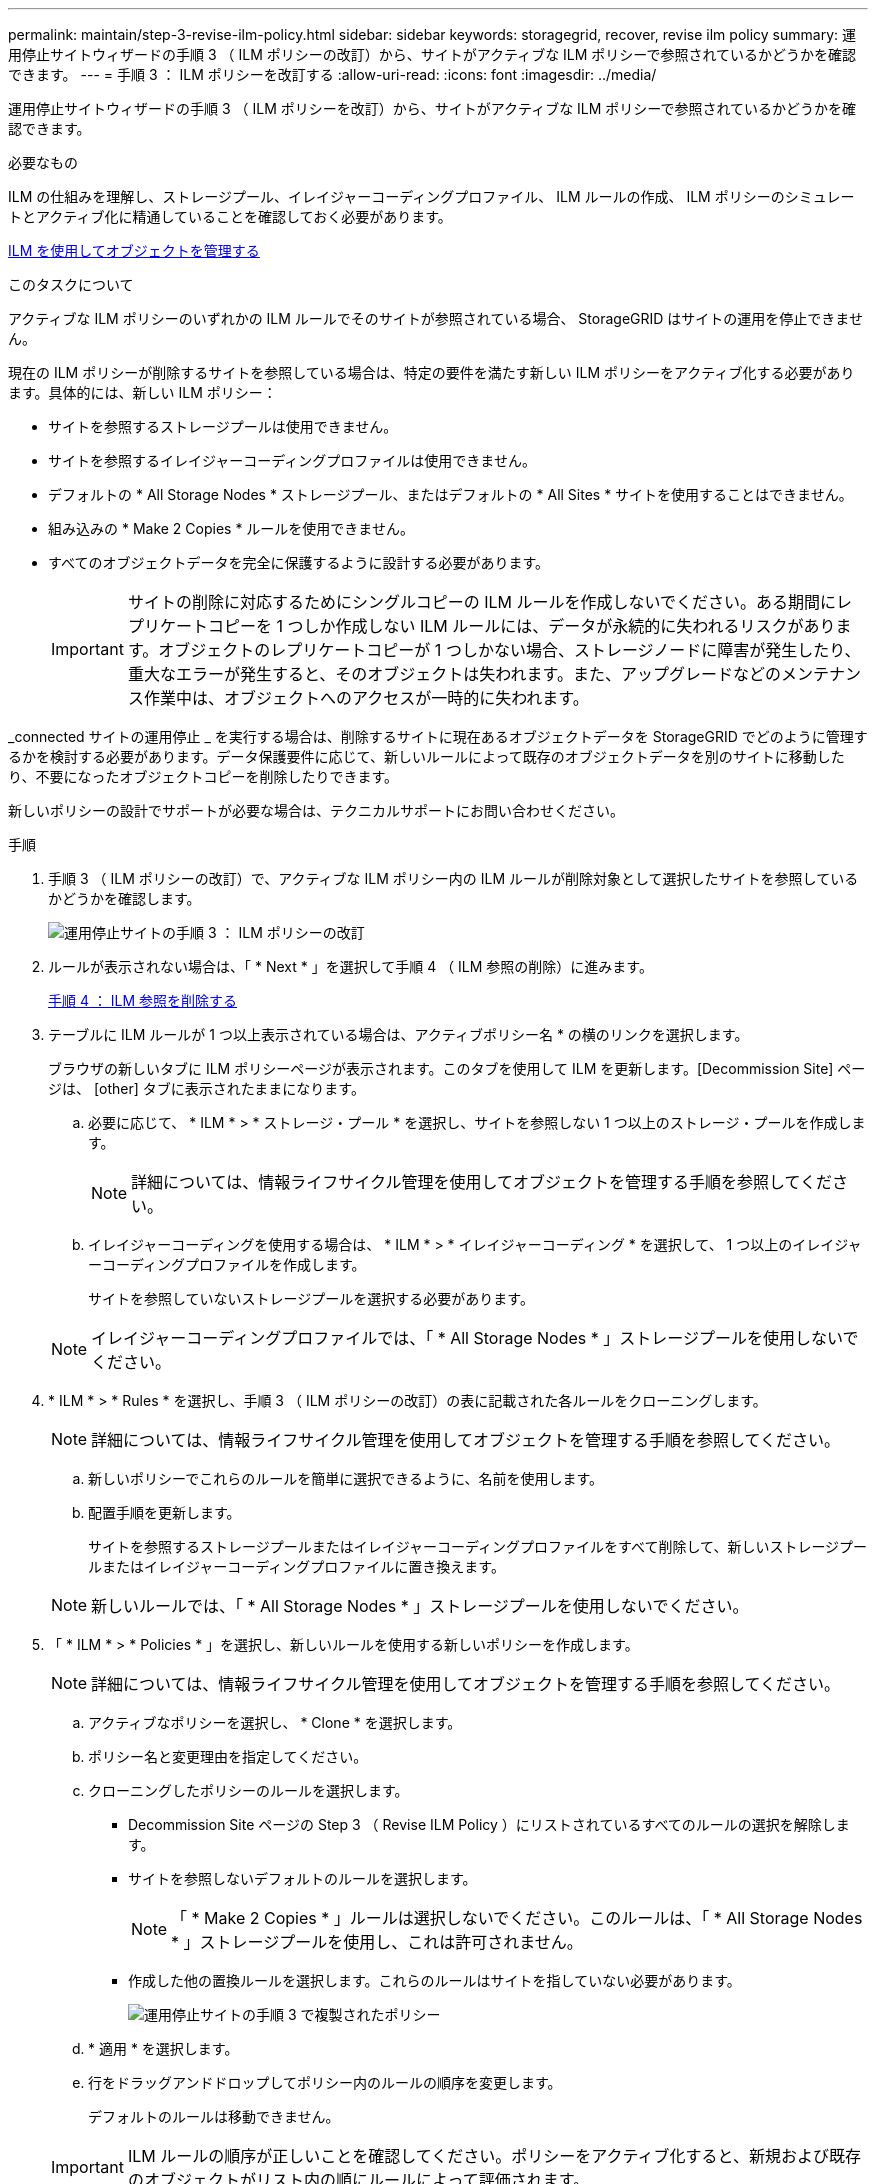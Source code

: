 ---
permalink: maintain/step-3-revise-ilm-policy.html 
sidebar: sidebar 
keywords: storagegrid, recover, revise ilm policy 
summary: 運用停止サイトウィザードの手順 3 （ ILM ポリシーの改訂）から、サイトがアクティブな ILM ポリシーで参照されているかどうかを確認できます。 
---
= 手順 3 ： ILM ポリシーを改訂する
:allow-uri-read: 
:icons: font
:imagesdir: ../media/


[role="lead"]
運用停止サイトウィザードの手順 3 （ ILM ポリシーを改訂）から、サイトがアクティブな ILM ポリシーで参照されているかどうかを確認できます。

.必要なもの
ILM の仕組みを理解し、ストレージプール、イレイジャーコーディングプロファイル、 ILM ルールの作成、 ILM ポリシーのシミュレートとアクティブ化に精通していることを確認しておく必要があります。

xref:../ilm/index.adoc[ILM を使用してオブジェクトを管理する]

.このタスクについて
アクティブな ILM ポリシーのいずれかの ILM ルールでそのサイトが参照されている場合、 StorageGRID はサイトの運用を停止できません。

現在の ILM ポリシーが削除するサイトを参照している場合は、特定の要件を満たす新しい ILM ポリシーをアクティブ化する必要があります。具体的には、新しい ILM ポリシー：

* サイトを参照するストレージプールは使用できません。
* サイトを参照するイレイジャーコーディングプロファイルは使用できません。
* デフォルトの * All Storage Nodes * ストレージプール、またはデフォルトの * All Sites * サイトを使用することはできません。
* 組み込みの * Make 2 Copies * ルールを使用できません。
* すべてのオブジェクトデータを完全に保護するように設計する必要があります。
+

IMPORTANT: サイトの削除に対応するためにシングルコピーの ILM ルールを作成しないでください。ある期間にレプリケートコピーを 1 つしか作成しない ILM ルールには、データが永続的に失われるリスクがあります。オブジェクトのレプリケートコピーが 1 つしかない場合、ストレージノードに障害が発生したり、重大なエラーが発生すると、そのオブジェクトは失われます。また、アップグレードなどのメンテナンス作業中は、オブジェクトへのアクセスが一時的に失われます。



_connected サイトの運用停止 _ を実行する場合は、削除するサイトに現在あるオブジェクトデータを StorageGRID でどのように管理するかを検討する必要があります。データ保護要件に応じて、新しいルールによって既存のオブジェクトデータを別のサイトに移動したり、不要になったオブジェクトコピーを削除したりできます。

新しいポリシーの設計でサポートが必要な場合は、テクニカルサポートにお問い合わせください。

.手順
. 手順 3 （ ILM ポリシーの改訂）で、アクティブな ILM ポリシー内の ILM ルールが削除対象として選択したサイトを参照しているかどうかを確認します。
+
image::../media/decommission_site_step_3_revise_ilm_policy.png[運用停止サイトの手順 3 ： ILM ポリシーの改訂]

. ルールが表示されない場合は、「 * Next * 」を選択して手順 4 （ ILM 参照の削除）に進みます。
+
xref:step-4-remove-ilm-references.adoc[手順 4 ： ILM 参照を削除する]

. テーブルに ILM ルールが 1 つ以上表示されている場合は、アクティブポリシー名 * の横のリンクを選択します。
+
ブラウザの新しいタブに ILM ポリシーページが表示されます。このタブを使用して ILM を更新します。[Decommission Site] ページは、 [other] タブに表示されたままになります。

+
.. 必要に応じて、 * ILM * > * ストレージ・プール * を選択し、サイトを参照しない 1 つ以上のストレージ・プールを作成します。
+

NOTE: 詳細については、情報ライフサイクル管理を使用してオブジェクトを管理する手順を参照してください。

.. イレイジャーコーディングを使用する場合は、 * ILM * > * イレイジャーコーディング * を選択して、 1 つ以上のイレイジャーコーディングプロファイルを作成します。
+
サイトを参照していないストレージプールを選択する必要があります。

+

NOTE: イレイジャーコーディングプロファイルでは、「 * All Storage Nodes * 」ストレージプールを使用しないでください。



. * ILM * > * Rules * を選択し、手順 3 （ ILM ポリシーの改訂）の表に記載された各ルールをクローニングします。
+

NOTE: 詳細については、情報ライフサイクル管理を使用してオブジェクトを管理する手順を参照してください。

+
.. 新しいポリシーでこれらのルールを簡単に選択できるように、名前を使用します。
.. 配置手順を更新します。
+
サイトを参照するストレージプールまたはイレイジャーコーディングプロファイルをすべて削除して、新しいストレージプールまたはイレイジャーコーディングプロファイルに置き換えます。

+

NOTE: 新しいルールでは、「 * All Storage Nodes * 」ストレージプールを使用しないでください。



. 「 * ILM * > * Policies * 」を選択し、新しいルールを使用する新しいポリシーを作成します。
+

NOTE: 詳細については、情報ライフサイクル管理を使用してオブジェクトを管理する手順を参照してください。

+
.. アクティブなポリシーを選択し、 * Clone * を選択します。
.. ポリシー名と変更理由を指定してください。
.. クローニングしたポリシーのルールを選択します。
+
*** Decommission Site ページの Step 3 （ Revise ILM Policy ）にリストされているすべてのルールの選択を解除します。
*** サイトを参照しないデフォルトのルールを選択します。
+

NOTE: 「 * Make 2 Copies * 」ルールは選択しないでください。このルールは、「 * All Storage Nodes * 」ストレージプールを使用し、これは許可されません。

*** 作成した他の置換ルールを選択します。これらのルールはサイトを指していない必要があります。
+
image::../media/decommission_site_step_3_cloned_policy.png[運用停止サイトの手順 3 で複製されたポリシー]



.. * 適用 * を選択します。
.. 行をドラッグアンドドロップしてポリシー内のルールの順序を変更します。
+
デフォルトのルールは移動できません。

+

IMPORTANT: ILM ルールの順序が正しいことを確認してください。ポリシーをアクティブ化すると、新規および既存のオブジェクトがリスト内の順にルールによって評価されます。

.. ドラフトポリシーを保存します。


. オブジェクトを取り込み、ドラフトポリシーをシミュレートして正しいルールが適用されることを確認します。
+

CAUTION: 原因 ポリシーにエラーがあると、回復不能なデータ損失が発生する可能性があります。ポリシーをアクティブ化する前によく確認およびシミュレートし、想定どおりに機能することを確認してください。

+

CAUTION: 新しい ILM ポリシーをアクティブ化すると、 StorageGRID は、そのポリシーを使用して、既存のオブジェクトと新たに取り込まれたオブジェクトを含むすべてのオブジェクトを管理します。新しい ILM ポリシーをアクティブ化する前に、既存のレプリケートオブジェクトとイレイジャーコーディングオブジェクトの配置に対する変更を確認してください。既存のオブジェクトの場所を変更すると、新しい配置が評価されて実装される際に一時的なリソースの問題が発生する可能性があります。

. 新しいポリシーをアクティブ化します。
+
接続さ StorageGRID れたサイトの運用停止手順を実行すると、新しい ILM ポリシーをアクティブ化した時点で、選択したサイトからオブジェクトデータの削除が開始されます。すべてのオブジェクトコピーの移動または削除には数週間かかることがあります。サイトにオブジェクトデータが残っている間もサイトの運用停止を安全に開始できますが、実際の運用停止手順 を開始する前にデータをサイトから移動することが許可されている場合は、運用停止手順 の処理がより迅速になり、システム停止やパフォーマンスへの影響も少なくなります （ウィザードの手順 5 で「 * 分解を開始」を選択）。

. 手順 3 （ ILM ポリシーの改訂） * に戻って、新しいアクティブポリシーに ILM ルールがサイトを参照していないこと、および * Next * ボタンが有効になっていることを確認します。
+
image::../media/decommission_site_step_3_no_rules.png[運用停止サイトステップ 3 ルールなし]

+

NOTE: ルールが表示された場合は、続行する前に新しい ILM ポリシーを作成してアクティブ化する必要があります。

. ルールがリストされていない場合は、「 * 次へ * 」を選択します。
+
手順 4 （ Remove ILM References ）が表示されます。


